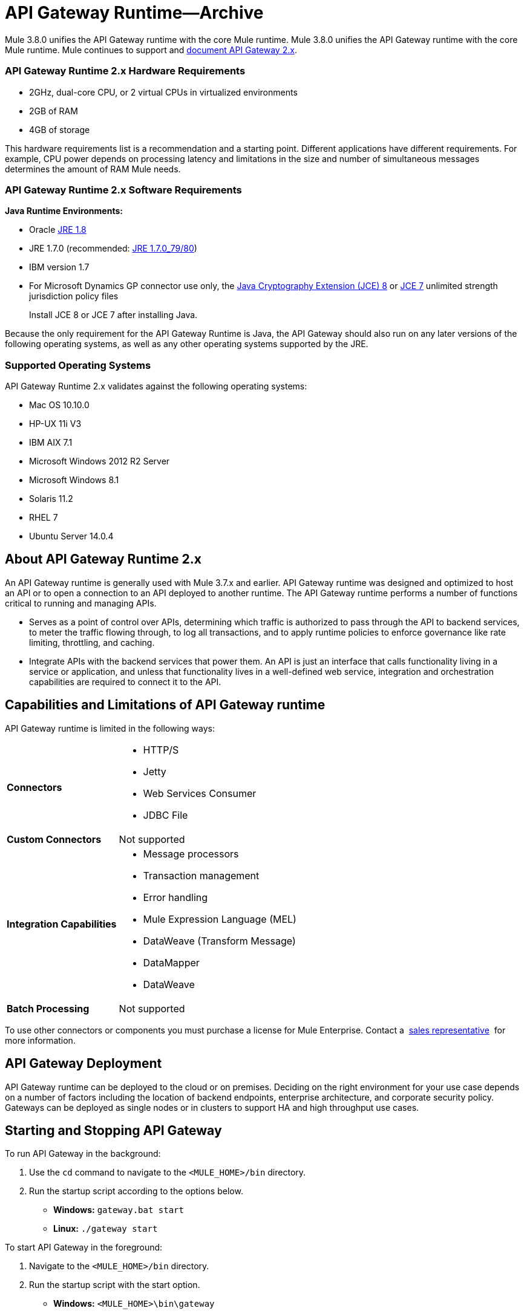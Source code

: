 = API Gateway Runtime--Archive
:keywords: gateway, cloudhub, policy, connectors

Mule 3.8.0 unifies the API Gateway runtime with the core Mule runtime. Mule 3.8.0 unifies the API Gateway runtime with the core Mule runtime. Mule continues to support and link:/api-manager/api-gateway-runtime-archive[document API Gateway 2.x].

=== API Gateway Runtime 2.x Hardware Requirements

* 2GHz, dual-core CPU, or 2 virtual CPUs in virtualized environments
* 2GB of RAM
* 4GB of storage

This hardware requirements list is a recommendation and a starting point. Different applications have different requirements. For example, CPU power depends on processing latency and limitations in the size and number of simultaneous messages determines the amount of RAM Mule needs.

=== API Gateway Runtime 2.x Software Requirements

*Java Runtime Environments:*

* Oracle link:http://www.oracle.com/technetwork/java/javase/overview/index.html[JRE 1.8]
* JRE 1.7.0 (recommended: link:http://www.oracle.com/technetwork/java/javase/downloads/java-archive-downloads-javase7-521261.html#jre-7u80-oth-JPR[JRE 1.7.0_79/80])
* IBM version 1.7
* For Microsoft Dynamics GP connector use only, the link:http://www.oracle.com/technetwork/java/javase/downloads/jce8-download-2133166.html[Java Cryptography Extension (JCE) 8] or link:http://www.oracle.com/technetwork/java/javase/downloads/jce-7-download-432124.html[JCE 7] unlimited strength jurisdiction policy files
+
Install JCE 8 or JCE 7 after installing Java.

Because the only requirement for the API Gateway Runtime is Java, the API Gateway should also run on any later versions of the following operating systems, as well as any other operating systems supported by the JRE.

=== Supported Operating Systems

API Gateway Runtime 2.x validates against the following operating systems:

* Mac OS 10.10.0
* HP-UX 11i V3
* IBM AIX 7.1
* Microsoft Windows 2012 R2 Server
* Microsoft Windows 8.1
* Solaris 11.2
* RHEL 7
* Ubuntu Server 14.0.4

// API Gateway Runtime *1.3.n and older* validates against the following operating systems:

// * Microsoft Windows (32- and 64-bit) 2003, 2008, Windows 7, Windows 2012
// * Mac OS 10.7, 10.8
// * Linux RHEL (64-bit) 5.3, 6.1
// * Ubuntu Server 12.04 (64-bit) - If you use SSL, MuleSoft recommends installing Ubuntu Server 12.14 (64-bit) and newer instead of 12.04.
// * Solaris OS 10
// * HP-UX 11i V3
// * AIX V7.1

== About API Gateway Runtime 2.x


An API Gateway runtime is generally used with Mule 3.7.x and earlier. API Gateway runtime was designed and optimized to host an API or to open a connection to an API deployed to another runtime. The API Gateway runtime performs a number of functions critical to running and managing APIs.

* Serves as a point of control over APIs, determining which traffic is authorized to pass through the API to backend services, to meter the traffic flowing through, to log all transactions, and to apply runtime policies to enforce governance like rate limiting, throttling, and caching.
* Integrate APIs with the backend services that power them. An API is just an interface that calls functionality living in a service or application, and unless that functionality lives in a well-defined web service, integration and orchestration capabilities are required to connect it to the API.

== Capabilities and Limitations of API Gateway runtime

API Gateway runtime is limited in the following ways:

[%autowidth.spread]
|===
|*Connectors* a|
* HTTP/S
* Jetty
* Web Services Consumer
* JDBC
File
|*Custom Connectors* |Not supported
|*Integration Capabilities* a|
* Message processors
* Transaction management
* Error handling
* Mule Expression Language (MEL)
* DataWeave (Transform Message)
* DataMapper
* DataWeave
|*Batch Processing* |Not supported
|===

To use other connectors or components you must purchase a license for Mule Enterprise. Contact a  mailto:info@mulesoft.com[sales representative]  for more information.

== API Gateway Deployment

API Gateway runtime can be deployed to the cloud or on premises. Deciding on the right environment for your use case depends on a number of factors including the location of backend endpoints, enterprise architecture, and corporate security policy. Gateways can be deployed as single nodes or in clusters to support HA and high throughput use cases.

== Starting and Stopping API Gateway

To run API Gateway in the background:

. Use the `cd` command to navigate to the `<MULE_HOME>/bin` directory.
. Run the startup script according to the options below.
** *Windows:* `gateway.bat start`
** *Linux:* `./gateway start`

To start API Gateway in the foreground:

. Navigate to the `<MULE_HOME>/bin` directory.
. Run the startup script with the start option.

* *Windows:* `<MULE_HOME>\bin\gateway`
* *Linux:* `<MULE_HOME>/bin/gateway`


To stop the gateway, run the script with the `stop` parameter.

== See Also

* link:/api-manager/configuring-an-api-gateway[Configuring an API Gateway]
* link:https://www.mulesoft.com/legal/versioning-back-support-policy[Support policies for API Gateway versions and API Gateway Runtimes].
